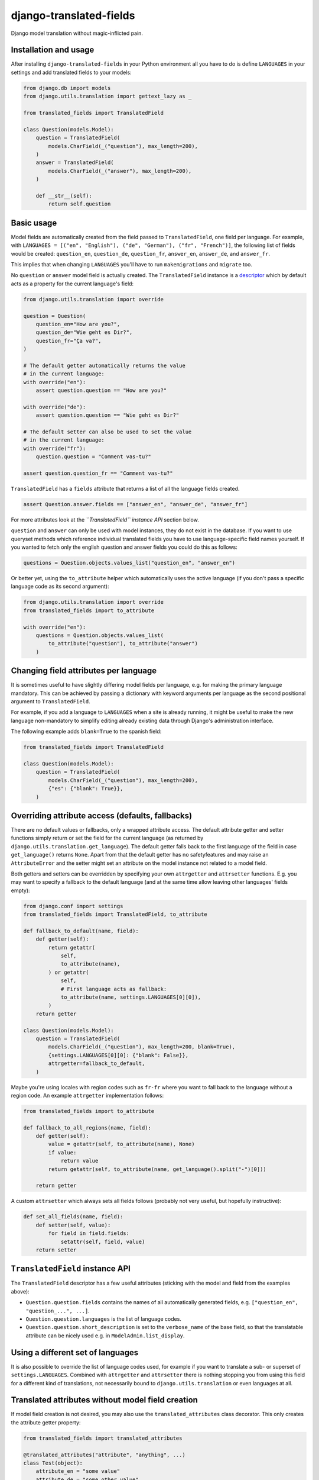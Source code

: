 ========================
django-translated-fields
========================

.. image:: https://travis-ci.org/matthiask/django-translated-fields.svg?branch=main
   :target: https://travis-ci.org/matthiask/django-translated-fields

Django model translation without magic-inflicted pain.


Installation and usage
======================

After installing ``django-translated-fields`` in your Python
environment all you have to do is define ``LANGUAGES`` in your
settings and add translated fields to your models:

.. code-block:: python

    from django.db import models
    from django.utils.translation import gettext_lazy as _

    from translated_fields import TranslatedField

    class Question(models.Model):
        question = TranslatedField(
            models.CharField(_("question"), max_length=200),
        )
        answer = TranslatedField(
            models.CharField(_("answer"), max_length=200),
        )

        def __str__(self):
            return self.question


Basic usage
===========

Model fields are automatically created from the field passed to
``TranslatedField``, one field per language.  For example, with
``LANGUAGES = [("en", "English"), ("de", "German"), ("fr", "French")]``,
the following list of fields would be created: ``question_en``,
``question_de``, ``question_fr``, ``answer_en``, ``answer_de``,
and ``answer_fr``.

This implies that when changing ``LANGUAGES`` you'll have to run
``makemigrations`` and ``migrate`` too.

No ``question`` or ``answer`` model field is actually created. The
``TranslatedField`` instance is a `descriptor
<https://docs.python.org/3/howto/descriptor.html>`_ which by default
acts as a property for the current language's field:

.. code-block:: python

    from django.utils.translation import override

    question = Question(
        question_en="How are you?",
        question_de="Wie geht es Dir?",
        question_fr="Ça va?",
    )

    # The default getter automatically returns the value
    # in the current language:
    with override("en"):
        assert question.question == "How are you?"

    with override("de"):
        assert question.question == "Wie geht es Dir?"

    # The default setter can also be used to set the value
    # in the current language:
    with override("fr"):
        question.question = "Comment vas-tu?"

    assert question.question_fr == "Comment vas-tu?"

``TranslatedField`` has a ``fields`` attribute that returns a list of all
the language fields created.

.. code-block:: python

    assert Question.answer.fields == ["answer_en", "answer_de", "answer_fr"]

For more attributes look at the *``TranslatedField`` instance API*
section below.

``question`` and ``answer`` can only be used with model instances, they
do not exist in the database. If you want to use queryset methods which
reference individual translated fields you have to use language-specific
field names yourself. If you wanted to fetch only the english question
and answer fields you could do this as follows:

.. code-block:: python

    questions = Question.objects.values_list("question_en", "answer_en")

Or better yet, using the ``to_attribute`` helper which automatically
uses the active language (if you don't pass a specific language code as
its second argument):

.. code-block:: python

    from django.utils.translation import override
    from translated_fields import to_attribute

    with override("en"):
        questions = Question.objects.values_list(
            to_attribute("question"), to_attribute("answer")
        )


Changing field attributes per language
======================================

It is sometimes useful to have slightly differing model fields per
language, e.g. for making the primary language mandatory. This can be
achieved by passing a dictionary with keyword arguments per language as
the second positional argument to ``TranslatedField``.

For example, if you add a language to ``LANGUAGES`` when a site is
already running, it might be useful to make the new language
non-mandatory to simplify editing already existing data through Django's
administration interface.

The following example adds ``blank=True`` to the spanish field:

.. code-block:: python

    from translated_fields import TranslatedField

    class Question(models.Model):
        question = TranslatedField(
            models.CharField(_("question"), max_length=200),
            {"es": {"blank": True}},
        )


Overriding attribute access (defaults, fallbacks)
=================================================

There are no default values or fallbacks, only a wrapped attribute
access. The default attribute getter and setter functions simply return
or set the field for the current language (as returned by
``django.utils.translation.get_language``). The default getter falls
back to the first language of the field in case ``get_language()``
returns ``None``. Apart from that the default getter has no
safetyfeatures and may raise an ``AttributeError`` and the setter might
set an attribute on the model instance not related to a model field.

Both getters and setters can be overridden by specifying your own
``attrgetter`` and ``attrsetter`` functions. E.g. you may want to
specify a fallback to the default language (and at the same time allow
leaving other languages' fields empty):

.. code-block:: python

    from django.conf import settings
    from translated_fields import TranslatedField, to_attribute

    def fallback_to_default(name, field):
        def getter(self):
            return getattr(
                self,
                to_attribute(name),
            ) or getattr(
                self,
                # First language acts as fallback:
                to_attribute(name, settings.LANGUAGES[0][0]),
            )
        return getter

    class Question(models.Model):
        question = TranslatedField(
            models.CharField(_("question"), max_length=200, blank=True),
            {settings.LANGUAGES[0][0]: {"blank": False}},
            attrgetter=fallback_to_default,
        )

Maybe you're using locales with region codes such as ``fr-fr`` where you
want to fall back to the language without a region code. An example
``attrgetter`` implementation follows:

.. code-block:: python

    from translated_fields import to_attribute

    def fallback_to_all_regions(name, field):
        def getter(self):
            value = getattr(self, to_attribute(name), None)
            if value:
                return value
            return getattr(self, to_attribute(name, get_language().split("-")[0]))

        return getter

A custom ``attrsetter`` which always sets all fields follows (probably
not very useful, but hopefully instructive):

.. code-block:: python

    def set_all_fields(name, field):
        def setter(self, value):
            for field in field.fields:
                setattr(self, field, value)
        return setter


``TranslatedField`` instance API
================================

The ``TranslatedField`` descriptor has a few useful attributes (sticking
with the model and field from the examples above):

* ``Question.question.fields`` contains the names of all automatically
  generated fields, e.g. ``["question_en", "question_...", ...]``.
* ``Question.question.languages`` is the list of language codes.
* ``Question.question.short_description`` is set to the ``verbose_name``
  of the base field, so that the translatable attribute can be nicely
  used e.g. in ``ModelAdmin.list_display``.


Using a different set of languages
==================================

It is also possible to override the list of language codes used, for
example if you want to translate a sub- or superset of
``settings.LANGUAGES``. Combined with ``attrgetter`` and ``attrsetter``
there is nothing stopping you from using this field for a different kind
of translations, not necessarily bound to ``django.utils.translation``
or even languages at all.


Translated attributes without model field creation
==================================================

If model field creation is not desired, you may also use the
``translated_attributes`` class decorator. This only creates the
attribute getter property:

.. code-block:: python

    from translated_fields import translated_attributes

    @translated_attributes("attribute", "anything", ...)
    class Test(object):
        attribute_en = "some value"
        attribute_de = "some other value"


Model admin support
===================

The ``TranslatedFieldAdmin`` class adds the respective language to the
label of individual fields. Instead of three fields named "Question"
you'll get the fields "Question [en]", "Question [de]" and "Question
[fr]". It intentionally offers no functionality except for modifying the
label of fields:

.. code-block:: python

    from django.contrib import admin
    from translated_fields import TranslatedFieldAdmin
    from .models import Question

    @admin.register(Question)
    class QuestionAdmin(TranslatedFieldAdmin, admin.ModelAdmin):
        pass

    # For inlines:
    # class SomeInline(TranslatedFieldAdmin, admin.StackedInline):
    #     ...

As mentioned above, the ``fields`` attribute on the ``TranslatedField``
instance contains the list of generated fields. This may be useful if
you want to customize various aspects of the ``ModelAdmin`` subclass. An
example showing various techniques follows:

.. code-block:: python

    from django.contrib import admin
    from django.utils.translation import gettext_lazy as _
    from translated_fields import TranslatedFieldAdmin, to_attribute
    from .models import Question

    @admin.register(Question)
    class QuestionAdmin(TranslatedFieldAdmin, admin.ModelAdmin):
        # Pack question and answer fields into their own fieldsets:
        fieldsets = [
            (_("question"), {"fields": Question.question.fields}),
            (_("answer"), {"fields": Question.answer.fields}),
        ]

        # Show all fields in the changelist:
        list_display = [
            *Question.question.fields,
            *Question.answer.fields
        ]

        # Order by current language's question field:
        def get_ordering(self, request):
            return [to_attribute("question")]

.. note::
   It's strongly recommended to set the ``verbose_name`` of fields when
   using ``TranslatedFieldAdmin``, the first argument of most model
   fields. Otherwise, you'll get duplicated languages, e.g. "Question en
   [en]".


Forms
=====

django-translated-fields provides a helper when you want form fields'
labels to contain the language code. If this sounds useful to you do
this:

.. code-block:: python

    from django import forms
    from translated_fields.utils import language_code_formfield_callback
    from .models import Question

    class QuestionForm(forms.ModelForm):
        formfield_callback = language_code_formfield_callback

        class Meta:
            model = Question
            fields = [
                *Question.question.fields,
                *Question.answer.fields
            ]


You may also globally configure language code labels to be shown within
a block:

.. code-block:: python

    from translated_fields import show_language_code

    def view(request):
        form = ...
        with show_language_code(True):
            return render(request, "...", {"form": form})

Please note that the response has to be rendered within the
``show_language_code`` block. This doesn't happen automatically when
using Django's ``TemplateResponse`` objects.


Other features
==============

There is no support for automatically referencing the current language's
field in queries or automatically adding fields to admin fieldsets and
whatnot. The code required for these features isn't too hard to write,
but it is hard to maintain down the road which contradicts my goal of
writing `low maintenance software
<https://406.ch/writing/low-maintenance-software/>`_. Still, feedback
and pull requests are very welcome! Please run the style checks and test
suite locally before submitting a pull request though -- all that this
requires is running `tox <https://tox.readthedocs.io/>`_.
